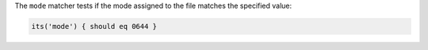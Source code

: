 .. The contents of this file are included in multiple topics.
.. This file should not be changed in a way that hinders its ability to appear in multiple documentation sets.

The ``mode`` matcher tests if the mode assigned to the file matches the specified value:

.. code-block:: ruby

   its('mode') { should eq 0644 }
